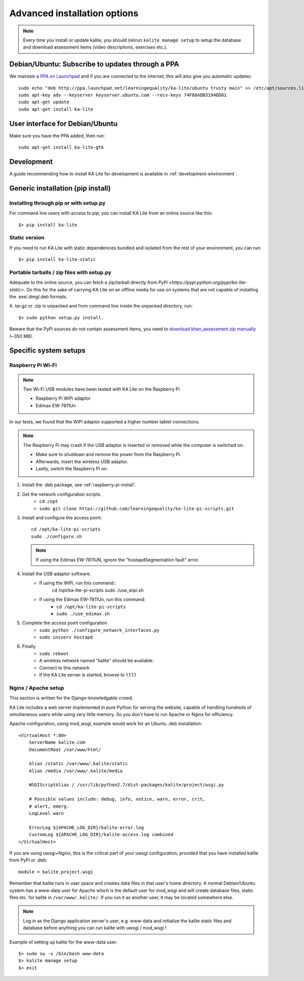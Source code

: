 .. _advanced-installation:

Advanced installation options
=============================

.. note::
    Every time you install or update kalite, you should (re)run ``kalite manage setup``
    to setup the database and download assessment items (video descriptions,
    exercises etc.).


.. _ppa-installation:

Debian/Ubuntu: Subscribe to updates through a PPA
_________________________________________________

We maintain a `PPA on Launchpad <https://launchpad.net/~learningequality/+archive/ubuntu/ka-lite>`_
and if you are connected to the internet, this will also give you automatic updates::

    sudo echo "deb http://ppa.launchpad.net/learningequality/ka-lite/ubuntu trusty main" >> /etc/apt/sources.list.d/learningequality-ka-lite-trusty.list
    sudo apt-key adv --keyserver keyserver.ubuntu.com --recv-keys 74F88ADB3194DD81
    sudo apt-get update
    sudo apt-get install ka-lite


.. _gtk-installation:

User interface for Debian/Ubuntu
__________________________________

Make sure you have the PPA added, then run::

    sudo apt-get install ka-lite-gtk


.. _development-installation:

Development
___________
A guide recommending how to install KA Lite for development is available in
:ref:`development-environment`.



.. _pip-installation:

Generic installation (pip install)
__________________________________


Installing through pip or with setup.py
~~~~~~~~~~~~~~~~~~~~~~~~~~~~~~~~~~~~~~~

For command line users with access to pip, you can install KA Lite from an
online source like this::

    $> pip install ka-lite


Static version
~~~~~~~~~~~~~~

If you need to run KA Lite with static dependencies bundled and isolated from
the rest of your environment, you can run::

    $> pip install ka-lite-static


Portable tarballs / zip files with setup.py
~~~~~~~~~~~~~~~~~~~~~~~~~~~~~~~~~~~~~~~~~~~

Adequate to the online source, you can fetch a zip/tarball directly from
`PyPi <https://pypi.python.org/pypi/ka-lite-static>`.
Do this for the sake of carrying KA Lite on an offline media for use on systems
that are not capable of installing the .exe/.dmg/.deb formats.

A .tar.gz or .zip is unpacked and from command line inside the unpacked
directory, run::

    $> sudo python setup.py install.

Beware that the PyPi sources do not contain assessment items, you need to
`download khan_assessment.zip manually <http://learningequality.org/downloads/ka-lite/0.15/content/khan_assessment.zip>`_ (~350 MB).


Specific system setups
______________________

.. _raspberry-pi-wifi:

Raspberry Pi Wi-Fi
~~~~~~~~~~~~~~~~~~

.. note:: Two Wi-Fi USB modules have been tested with KA Lite on the Raspberry Pi

    * Raspberry Pi WiPi adaptor
    * Edimax EW-7811Un

In our tests, we found that the WiPi adaptor supported a higher number tablet connections.


.. note:: The Raspberry Pi may crash if the USB adaptor is inserted or removed while the computer is switched on.

    * Make sure to shutdown and remove the power from the Raspberry Pi.
    * Afterwards, insert the wireless USB adaptor.
    * Lastly, switch the Raspberry Pi on.

#. Install the .deb package, see :ref:`raspberry-pi-install`.
#. Get the network configuration scripts.
    * ``cd /opt``
    * ``sudo git clone https://github.com/learningequality/ka-lite-pi-scripts.git``
#. Install and configure the access point::
  
    cd /opt/ka-lite-pi-scripts
    sudo ./configure.sh

   .. note::
         If using the Edimax EW-7811UN, ignore the "hostapdSegmentation fault" error.

#. Install the USB adaptor software.
    * If using the WiPi, run this command::
            cd /opt/ka-lite-pi-scripts
            sudo ./use_wipi.sh

    * If using the Edimax EW-7811Un, run this command:
        * ``cd /opt/ka-lite-pi-scripts``
        * ``sudo ./use_edimax.sh``
#. Complete the access point configuration
    * ``sudo python ./configure_network_interfaces.py``
    * ``sudo insserv hostapd``
#. Finally
    * ``sudo reboot``
    * A wireless network named "kalite" should be available.
    * Connect to this network
    * If the KA Lite server is started, browse to 1.1.1.1


Nginx / Apache setup
~~~~~~~~~~~~~~~~~~~~

This section is written for the Django-knowledgable crowd.

KA Lite includes a web server implemented in pure Python for serving the
website, capable of handling hundreds of simultaneous users while using very
little memory. So you don't have to run Apache or Nginx for efficiency.

Apache configuration, using mod_wsgi, example would work for an Ubuntu .deb
installation: ::

    <VirtualHost *:80>
        ServerName kalite.com
        DocumentRoot /var/www/html/

        Alias /static /var/www/.kalite/static
        Alias /media /var/www/.kalite/media

        WSGIScriptAlias / /usr/lib/python2.7/dist-packages/kalite/project/wsgi.py

        # Possible values include: debug, info, notice, warn, error, crit,
        # alert, emerg.
        LogLevel warn

        ErrorLog ${APACHE_LOG_DIR}/kalite-error.log
        CustomLog ${APACHE_LOG_DIR}/kalite-access.log combined
    </VirtualHost>


If you are using uwsgi+Nginx, this is the critical part of your uwsgi
configuration, provided that you have installed kalite from PyPi or .deb: ::

    module = kalite.project.wsgi


Remember that kalite runs in user space and creates data files in that user's
home directory. A normal Debian/Ubuntu system has a www-data user for Apache
which is the default user for mod_wsgi and will create database files, static
files etc. for kalite in ``/var/www/.kalite/``. If you run it as another user,
it may be located somewhere else.


.. note:: Log in as the Django application server's user, e.g. www-data and
    initialize the kalite static files and database before anything you can
    run kalite with uwsgi / mod_wsgi !

Example of setting up kalite for the www-data user: ::

    $> sudo su -s /bin/bash www-data
    $> kalite manage setup
    $> exit
